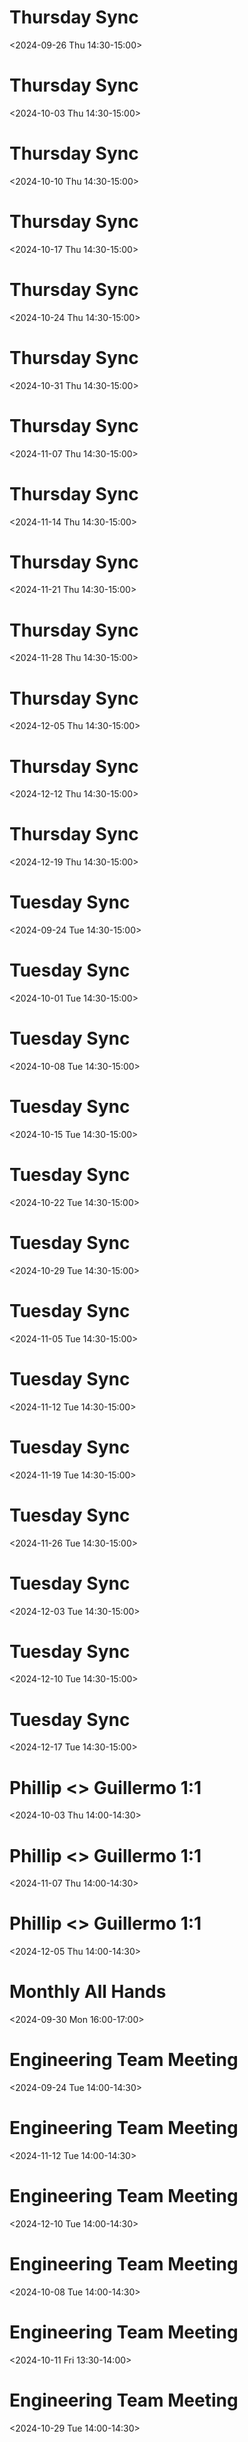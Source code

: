 #+OPTIONS: ^:nil
* Thursday Sync
:PROPERTIES:
:ETag:     "3454427188002000"
:HANGOUTS: [[https://meet.google.com/rcy-htby-mbr][Join Hangouts Meet]]
:calendar-id: phillip@book.io
:entry-id: 25mhqjccqd9erckifta8bf1abf_20240926T193000Z/phillip@book.io
:org-gcal-managed: gcal
:END:
:org-gcal:
<2024-09-26 Thu 14:30-15:00>
:END:

* Thursday Sync
:PROPERTIES:
:ETag:     "3454427188002000"
:HANGOUTS: [[https://meet.google.com/rcy-htby-mbr][Join Hangouts Meet]]
:calendar-id: phillip@book.io
:entry-id: 25mhqjccqd9erckifta8bf1abf_20241003T193000Z/phillip@book.io
:org-gcal-managed: gcal
:END:
:org-gcal:
<2024-10-03 Thu 14:30-15:00>
:END:

* Thursday Sync
:PROPERTIES:
:ETag:     "3454427188002000"
:HANGOUTS: [[https://meet.google.com/rcy-htby-mbr][Join Hangouts Meet]]
:calendar-id: phillip@book.io
:entry-id: 25mhqjccqd9erckifta8bf1abf_20241010T193000Z/phillip@book.io
:org-gcal-managed: gcal
:END:
:org-gcal:
<2024-10-10 Thu 14:30-15:00>
:END:

* Thursday Sync
:PROPERTIES:
:ETag:     "3454427188002000"
:HANGOUTS: [[https://meet.google.com/rcy-htby-mbr][Join Hangouts Meet]]
:calendar-id: phillip@book.io
:entry-id: 25mhqjccqd9erckifta8bf1abf_20241017T193000Z/phillip@book.io
:org-gcal-managed: gcal
:END:
:org-gcal:
<2024-10-17 Thu 14:30-15:00>
:END:

* Thursday Sync
:PROPERTIES:
:ETag:     "3454427188002000"
:HANGOUTS: [[https://meet.google.com/rcy-htby-mbr][Join Hangouts Meet]]
:calendar-id: phillip@book.io
:entry-id: 25mhqjccqd9erckifta8bf1abf_20241024T193000Z/phillip@book.io
:org-gcal-managed: gcal
:END:
:org-gcal:
<2024-10-24 Thu 14:30-15:00>
:END:

* Thursday Sync
:PROPERTIES:
:ETag:     "3454427188002000"
:HANGOUTS: [[https://meet.google.com/rcy-htby-mbr][Join Hangouts Meet]]
:calendar-id: phillip@book.io
:entry-id: 25mhqjccqd9erckifta8bf1abf_20241031T193000Z/phillip@book.io
:org-gcal-managed: gcal
:END:
:org-gcal:
<2024-10-31 Thu 14:30-15:00>
:END:

* Thursday Sync
:PROPERTIES:
:ETag:     "3454427188002000"
:HANGOUTS: [[https://meet.google.com/rcy-htby-mbr][Join Hangouts Meet]]
:calendar-id: phillip@book.io
:entry-id: 25mhqjccqd9erckifta8bf1abf_20241107T203000Z/phillip@book.io
:org-gcal-managed: gcal
:END:
:org-gcal:
<2024-11-07 Thu 14:30-15:00>
:END:

* Thursday Sync
:PROPERTIES:
:ETag:     "3454427188002000"
:HANGOUTS: [[https://meet.google.com/rcy-htby-mbr][Join Hangouts Meet]]
:calendar-id: phillip@book.io
:entry-id: 25mhqjccqd9erckifta8bf1abf_20241114T203000Z/phillip@book.io
:org-gcal-managed: gcal
:END:
:org-gcal:
<2024-11-14 Thu 14:30-15:00>
:END:

* Thursday Sync
:PROPERTIES:
:ETag:     "3454427188002000"
:HANGOUTS: [[https://meet.google.com/rcy-htby-mbr][Join Hangouts Meet]]
:calendar-id: phillip@book.io
:entry-id: 25mhqjccqd9erckifta8bf1abf_20241121T203000Z/phillip@book.io
:org-gcal-managed: gcal
:END:
:org-gcal:
<2024-11-21 Thu 14:30-15:00>
:END:

* Thursday Sync
:PROPERTIES:
:ETag:     "3454427188002000"
:HANGOUTS: [[https://meet.google.com/rcy-htby-mbr][Join Hangouts Meet]]
:calendar-id: phillip@book.io
:entry-id: 25mhqjccqd9erckifta8bf1abf_20241128T203000Z/phillip@book.io
:org-gcal-managed: gcal
:END:
:org-gcal:
<2024-11-28 Thu 14:30-15:00>
:END:

* Thursday Sync
:PROPERTIES:
:ETag:     "3454427188002000"
:HANGOUTS: [[https://meet.google.com/rcy-htby-mbr][Join Hangouts Meet]]
:calendar-id: phillip@book.io
:entry-id: 25mhqjccqd9erckifta8bf1abf_20241205T203000Z/phillip@book.io
:org-gcal-managed: gcal
:END:
:org-gcal:
<2024-12-05 Thu 14:30-15:00>
:END:

* Thursday Sync
:PROPERTIES:
:ETag:     "3454427188002000"
:HANGOUTS: [[https://meet.google.com/rcy-htby-mbr][Join Hangouts Meet]]
:calendar-id: phillip@book.io
:entry-id: 25mhqjccqd9erckifta8bf1abf_20241212T203000Z/phillip@book.io
:org-gcal-managed: gcal
:END:
:org-gcal:
<2024-12-12 Thu 14:30-15:00>
:END:

* Thursday Sync
:PROPERTIES:
:ETag:     "3454427188002000"
:HANGOUTS: [[https://meet.google.com/rcy-htby-mbr][Join Hangouts Meet]]
:calendar-id: phillip@book.io
:entry-id: 25mhqjccqd9erckifta8bf1abf_20241219T203000Z/phillip@book.io
:org-gcal-managed: gcal
:END:
:org-gcal:
<2024-12-19 Thu 14:30-15:00>
:END:

* Tuesday Sync
:PROPERTIES:
:ETag:     "3454427189256000"
:HANGOUTS: [[https://meet.google.com/ydr-jnqa-fic][Join Hangouts Meet]]
:calendar-id: phillip@book.io
:entry-id: 7qucnl5lavnvs6ogrracop4g7t_20240924T193000Z/phillip@book.io
:org-gcal-managed: gcal
:END:
:org-gcal:
<2024-09-24 Tue 14:30-15:00>
:END:

* Tuesday Sync
:PROPERTIES:
:ETag:     "3454427189256000"
:HANGOUTS: [[https://meet.google.com/ydr-jnqa-fic][Join Hangouts Meet]]
:calendar-id: phillip@book.io
:entry-id: 7qucnl5lavnvs6ogrracop4g7t_20241001T193000Z/phillip@book.io
:org-gcal-managed: gcal
:END:
:org-gcal:
<2024-10-01 Tue 14:30-15:00>
:END:

* Tuesday Sync
:PROPERTIES:
:ETag:     "3454427189256000"
:HANGOUTS: [[https://meet.google.com/ydr-jnqa-fic][Join Hangouts Meet]]
:calendar-id: phillip@book.io
:entry-id: 7qucnl5lavnvs6ogrracop4g7t_20241008T193000Z/phillip@book.io
:org-gcal-managed: gcal
:END:
:org-gcal:
<2024-10-08 Tue 14:30-15:00>
:END:

* Tuesday Sync
:PROPERTIES:
:ETag:     "3454427189256000"
:HANGOUTS: [[https://meet.google.com/ydr-jnqa-fic][Join Hangouts Meet]]
:calendar-id: phillip@book.io
:entry-id: 7qucnl5lavnvs6ogrracop4g7t_20241015T193000Z/phillip@book.io
:org-gcal-managed: gcal
:END:
:org-gcal:
<2024-10-15 Tue 14:30-15:00>
:END:

* Tuesday Sync
:PROPERTIES:
:ETag:     "3454427189256000"
:HANGOUTS: [[https://meet.google.com/ydr-jnqa-fic][Join Hangouts Meet]]
:calendar-id: phillip@book.io
:entry-id: 7qucnl5lavnvs6ogrracop4g7t_20241022T193000Z/phillip@book.io
:org-gcal-managed: gcal
:END:
:org-gcal:
<2024-10-22 Tue 14:30-15:00>
:END:

* Tuesday Sync
:PROPERTIES:
:ETag:     "3454427189256000"
:HANGOUTS: [[https://meet.google.com/ydr-jnqa-fic][Join Hangouts Meet]]
:calendar-id: phillip@book.io
:entry-id: 7qucnl5lavnvs6ogrracop4g7t_20241029T193000Z/phillip@book.io
:org-gcal-managed: gcal
:END:
:org-gcal:
<2024-10-29 Tue 14:30-15:00>
:END:

* Tuesday Sync
:PROPERTIES:
:ETag:     "3454427189256000"
:HANGOUTS: [[https://meet.google.com/ydr-jnqa-fic][Join Hangouts Meet]]
:calendar-id: phillip@book.io
:entry-id: 7qucnl5lavnvs6ogrracop4g7t_20241105T203000Z/phillip@book.io
:org-gcal-managed: gcal
:END:
:org-gcal:
<2024-11-05 Tue 14:30-15:00>
:END:

* Tuesday Sync
:PROPERTIES:
:ETag:     "3454427189256000"
:HANGOUTS: [[https://meet.google.com/ydr-jnqa-fic][Join Hangouts Meet]]
:calendar-id: phillip@book.io
:entry-id: 7qucnl5lavnvs6ogrracop4g7t_20241112T203000Z/phillip@book.io
:org-gcal-managed: gcal
:END:
:org-gcal:
<2024-11-12 Tue 14:30-15:00>
:END:

* Tuesday Sync
:PROPERTIES:
:ETag:     "3454427189256000"
:HANGOUTS: [[https://meet.google.com/ydr-jnqa-fic][Join Hangouts Meet]]
:calendar-id: phillip@book.io
:entry-id: 7qucnl5lavnvs6ogrracop4g7t_20241119T203000Z/phillip@book.io
:org-gcal-managed: gcal
:END:
:org-gcal:
<2024-11-19 Tue 14:30-15:00>
:END:

* Tuesday Sync
:PROPERTIES:
:ETag:     "3454427189256000"
:HANGOUTS: [[https://meet.google.com/ydr-jnqa-fic][Join Hangouts Meet]]
:calendar-id: phillip@book.io
:entry-id: 7qucnl5lavnvs6ogrracop4g7t_20241126T203000Z/phillip@book.io
:org-gcal-managed: gcal
:END:
:org-gcal:
<2024-11-26 Tue 14:30-15:00>
:END:

* Tuesday Sync
:PROPERTIES:
:ETag:     "3454427189256000"
:HANGOUTS: [[https://meet.google.com/ydr-jnqa-fic][Join Hangouts Meet]]
:calendar-id: phillip@book.io
:entry-id: 7qucnl5lavnvs6ogrracop4g7t_20241203T203000Z/phillip@book.io
:org-gcal-managed: gcal
:END:
:org-gcal:
<2024-12-03 Tue 14:30-15:00>
:END:

* Tuesday Sync
:PROPERTIES:
:ETag:     "3454427189256000"
:HANGOUTS: [[https://meet.google.com/ydr-jnqa-fic][Join Hangouts Meet]]
:calendar-id: phillip@book.io
:entry-id: 7qucnl5lavnvs6ogrracop4g7t_20241210T203000Z/phillip@book.io
:org-gcal-managed: gcal
:END:
:org-gcal:
<2024-12-10 Tue 14:30-15:00>
:END:

* Tuesday Sync
:PROPERTIES:
:ETag:     "3454427189256000"
:HANGOUTS: [[https://meet.google.com/ydr-jnqa-fic][Join Hangouts Meet]]
:calendar-id: phillip@book.io
:entry-id: 7qucnl5lavnvs6ogrracop4g7t_20241217T203000Z/phillip@book.io
:org-gcal-managed: gcal
:END:
:org-gcal:
<2024-12-17 Tue 14:30-15:00>
:END:

* Phillip <> Guillermo 1:1
:PROPERTIES:
:ETag:     "3455767879586000"
:HANGOUTS: [[https://meet.google.com/ypk-stsy-rot][Join Hangouts Meet]]
:calendar-id: phillip@book.io
:entry-id: en926ckngi8jqncgdpf2st7gh4_20241003T190000Z/phillip@book.io
:org-gcal-managed: gcal
:END:
:org-gcal:
<2024-10-03 Thu 14:00-14:30>
:END:

* Phillip <> Guillermo 1:1
:PROPERTIES:
:ETag:     "3455767879586000"
:HANGOUTS: [[https://meet.google.com/ypk-stsy-rot][Join Hangouts Meet]]
:calendar-id: phillip@book.io
:entry-id: en926ckngi8jqncgdpf2st7gh4_20241107T200000Z/phillip@book.io
:org-gcal-managed: gcal
:END:
:org-gcal:
<2024-11-07 Thu 14:00-14:30>
:END:

* Phillip <> Guillermo 1:1
:PROPERTIES:
:ETag:     "3455767879586000"
:HANGOUTS: [[https://meet.google.com/ypk-stsy-rot][Join Hangouts Meet]]
:calendar-id: phillip@book.io
:entry-id: en926ckngi8jqncgdpf2st7gh4_20241205T200000Z/phillip@book.io
:org-gcal-managed: gcal
:END:
:org-gcal:
<2024-12-05 Thu 14:00-14:30>
:END:

* Monthly All Hands
:PROPERTIES:
:ETag:     "3455961412228000"
:HANGOUTS: [[https://meet.google.com/ggj-djfh-zah][Join Hangouts Meet]]
:calendar-id: phillip@book.io
:entry-id: 3515irssv0gqob0bjonqetino5/phillip@book.io
:org-gcal-managed: gcal
:END:
:org-gcal:
<2024-09-30 Mon 16:00-17:00>
:END:

* Engineering Team Meeting
:PROPERTIES:
:ETag:     "3455961413760000"
:HANGOUTS: [[https://meet.google.com/bat-mffs-hgj][Join Hangouts Meet]]
:calendar-id: phillip@book.io
:entry-id: d0dncspqmbvkln5gdkocktogk5_20240924T190000Z/phillip@book.io
:org-gcal-managed: gcal
:END:
:org-gcal:
<2024-09-24 Tue 14:00-14:30>
:END:

* Engineering Team Meeting
:PROPERTIES:
:ETag:     "3456661409410000"
:HANGOUTS: [[https://meet.google.com/ybr-nrgt-wyy][Join Hangouts Meet]]
:calendar-id: phillip@book.io
:entry-id: 0q11hoj3u70lp3kgvn10n3b4s0_20241112T200000Z/phillip@book.io
:org-gcal-managed: gcal
:END:
:org-gcal:
<2024-11-12 Tue 14:00-14:30>
:END:

* Engineering Team Meeting
:PROPERTIES:
:ETag:     "3456661409410000"
:HANGOUTS: [[https://meet.google.com/ybr-nrgt-wyy][Join Hangouts Meet]]
:calendar-id: phillip@book.io
:entry-id: 0q11hoj3u70lp3kgvn10n3b4s0_20241210T200000Z/phillip@book.io
:org-gcal-managed: gcal
:END:
:org-gcal:
<2024-12-10 Tue 14:00-14:30>
:END:

* Engineering Team Meeting
:PROPERTIES:
:ETag:     "3456661409410000"
:HANGOUTS: [[https://meet.google.com/ybr-nrgt-wyy][Join Hangouts Meet]]
:calendar-id: phillip@book.io
:entry-id: 0q11hoj3u70lp3kgvn10n3b4s0_20241008T190000Z/phillip@book.io
:org-gcal-managed: gcal
:END:
:org-gcal:
<2024-10-08 Tue 14:00-14:30>
:END:

* Engineering Team Meeting
:PROPERTIES:
:ETag:     "3457333521948000"
:HANGOUTS: [[https://meet.google.com/iqd-vdwc-evv][Join Hangouts Meet]]
:calendar-id: phillip@book.io
:entry-id: 4acjc6vh0gdjobrb9fcvj6ehb7/phillip@book.io
:org-gcal-managed: gcal
:END:
:org-gcal:
<2024-10-11 Fri 13:30-14:00>
:END:

* Engineering Team Meeting
:PROPERTIES:
:ETag:     "3459389994862000"
:HANGOUTS: [[https://meet.google.com/vir-xvzr-isf][Join Hangouts Meet]]
:calendar-id: phillip@book.io
:entry-id: 0jd0elv0eri0tg1o53bpsmd7v2_20241029T190000Z/phillip@book.io
:org-gcal-managed: gcal
:END:
:org-gcal:
<2024-10-29 Tue 14:00-14:30>
:END:

* Engineering Team Meeting
:PROPERTIES:
:ETag:     "3459389994862000"
:HANGOUTS: [[https://meet.google.com/vir-xvzr-isf][Join Hangouts Meet]]
:calendar-id: phillip@book.io
:entry-id: 0jd0elv0eri0tg1o53bpsmd7v2_20241126T200000Z/phillip@book.io
:org-gcal-managed: gcal
:END:
:org-gcal:
<2024-11-26 Tue 14:00-14:30>
:END:
